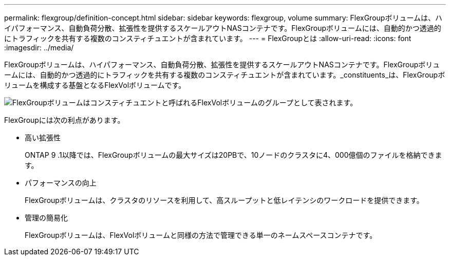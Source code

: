---
permalink: flexgroup/definition-concept.html 
sidebar: sidebar 
keywords: flexgroup, volume 
summary: FlexGroupボリュームは、ハイパフォーマンス、自動負荷分散、拡張性を提供するスケールアウトNASコンテナです。FlexGroupボリュームには、自動的かつ透過的にトラフィックを共有する複数のコンスティチュエントが含まれています。 
---
= FlexGroupとは
:allow-uri-read: 
:icons: font
:imagesdir: ../media/


[role="lead"]
FlexGroupボリュームは、ハイパフォーマンス、自動負荷分散、拡張性を提供するスケールアウトNASコンテナです。FlexGroupボリュームには、自動的かつ透過的にトラフィックを共有する複数のコンスティチュエントが含まれています。_constituents_は、FlexGroupボリュームを構成する基盤となるFlexVolボリュームです。

image:fg-overview-flexgroup.gif["FlexGroupボリュームはコンスティチュエントと呼ばれるFlexVolボリュームのグループとして表されます。"]

FlexGroupには次の利点があります。

* 高い拡張性
+
ONTAP 9 .1以降では、FlexGroupボリュームの最大サイズは20PBで、10ノードのクラスタに4、000億個のファイルを格納できます。

* パフォーマンスの向上
+
FlexGroupボリュームは、クラスタのリソースを利用して、高スループットと低レイテンシのワークロードを提供できます。

* 管理の簡易化
+
FlexGroupボリュームは、FlexVolボリュームと同様の方法で管理できる単一のネームスペースコンテナです。


